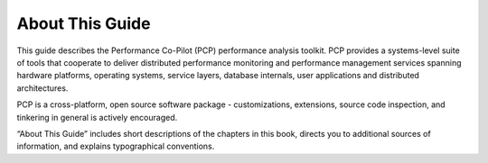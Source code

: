 About This Guide
################

This guide describes the Performance Co-Pilot (PCP) performance analysis toolkit. PCP provides a systems-level suite of tools 
that cooperate to deliver distributed performance monitoring and performance management services spanning hardware platforms, 
operating systems, service layers, database internals, user applications and distributed architectures.  

PCP is a cross-platform, open source software package - customizations, extensions, source code inspection, and tinkering in general is actively encouraged.  

“About This Guide” includes short descriptions of the chapters in this book, directs you to additional sources of information, and explains typographical conventions.

.. contents::






